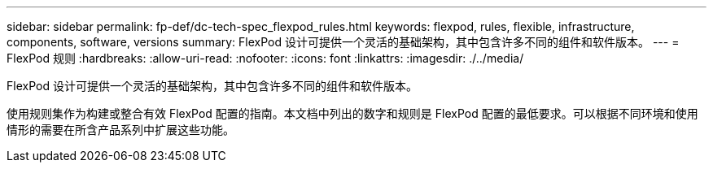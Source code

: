 ---
sidebar: sidebar 
permalink: fp-def/dc-tech-spec_flexpod_rules.html 
keywords: flexpod, rules, flexible, infrastructure, components, software, versions 
summary: FlexPod 设计可提供一个灵活的基础架构，其中包含许多不同的组件和软件版本。 
---
= FlexPod 规则
:hardbreaks:
:allow-uri-read: 
:nofooter: 
:icons: font
:linkattrs: 
:imagesdir: ./../media/


FlexPod 设计可提供一个灵活的基础架构，其中包含许多不同的组件和软件版本。

使用规则集作为构建或整合有效 FlexPod 配置的指南。本文档中列出的数字和规则是 FlexPod 配置的最低要求。可以根据不同环境和使用情形的需要在所含产品系列中扩展这些功能。
